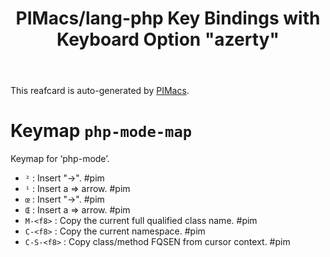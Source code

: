 #+title: PIMacs/lang-php Key Bindings with Keyboard Option "azerty"

This reafcard is auto-generated by [[https://github.com/pivaldi/pimacs][PIMacs]].

* Keymap =php-mode-map=
Keymap for ‘php-mode’.

- =²= : Insert "->". #pim
- =¹= : Insert a => arrow. #pim
- =œ= : Insert "->". #pim
- =Œ= : Insert a => arrow. #pim
- =M-<f8>= : Copy the current full qualified class name. #pim
- =C-<f8>= : Copy the current namespace. #pim
- =C-S-<f8>= : Copy class/method FQSEN from cursor context. #pim
